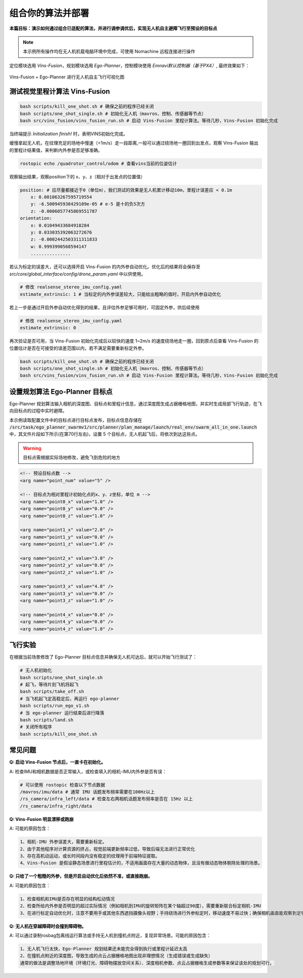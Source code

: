 组合你的算法并部署
==============================================

**本篇目标：演示如何通过组合已适配的算法，并进行调参调优后，实现无人机自主避障飞行至预设的目标点**

.. note:: 
    本示例所有操作均在无人机机载电脑环境中完成，可使用 Nomachine 远程连接进行操作

定位模块选用 `Vins-Fusion`，规划模块选用 `Ego-Planner`，控制模块使用 `Emnavi默认控制器（基于PX4）`, 最终效果如下：

.. TODO(Derkai): 这里的结果图需要换成 ego-planner 的而不是 ipc

.. figure:: ./assets/vins_fusion_and_ipc.png
   :alt: foxglove_display
   :scale: 20%
   :align: center

   Vins-Fusion + Ego-Planner 进行无人机自主飞行可视化图

测试视觉里程计算法 Vins-Fusion
------------------

.. code-block:: bash

    bash scripts/kill_one_shot.sh # 确保之前的程序已经关闭
    bash scripts/one_shot_single.sh # 初始化无人机（mavros、控制、传感器等节点）
    bash src/vins_fusion/vins_fusion_run.sh # 启动 Vins-Fusion 里程计算法。等待几秒，Vins-Fusion 初始化完成

当终端提示 `Initialization finish!` 时，表明VINS初始化完成。

缓慢拿起无人机，在纹理充足的场地中慢速（<1m/s）走一段距离,一般可以通过绕场地一圈回到出发点，观察 Vins-Fusion 输出的里程计结果值，来判断内外参是否足够准确。

.. code-block:: bash

    rostopic echo /quadrotor_control/odom # 查看vins当前的位姿估计

观察输出结果，观察position下的 x、y、z（相对于出发点的位置值）

.. code-block:: bash

    position: # 应尽量都接近于0（单位m），我们测试的效果是无人机累计移动10m，里程计误差应 < 0.1m
        x: 0.001063267595719554
        y: -6.500945938429109e-05 # e-5 是十的负5次方
        z: -0.0006057745869551787
    orientation: 
        x: 0.01049433684918284
        y: 0.033035392063272676
        z: -0.0002442503311311833
        w: 0.9993990568594147
        ...............

若认为标定的误差大，还可以选择开启 Vins-Fusion 的内外参自动优化。优化后的结果将会保存至 `src/core/global_interface/config/drone_param.yaml` 中以供使用。

.. code-block:: yaml

    # 修改 realsense_stereo_imu_config.yaml
    estimate_extrinsic: 1 # 当标定的内外参误差较大，只能给出粗略的值时，开启内外参自动优化

若上一步是通过开启外参自动优化得到的结果，且评估外参足够可用时，可固定外参，供后续使用

.. code-block:: yaml

    # 修改 realsense_stereo_imu_config.yaml
    estimate_extrinsic: 0


再次验证是否可用，当 Vins-Fusion 初始化完成后以较快的速度 1~2m/s 的速度绕场地走一圈，回到原点后查看 Vins-Fusion 的位置估计是否在可接受的误差范围以内，若不满足需要重新标定外参。

.. code-block:: bash

    bash scripts/kill_one_shot.sh # 确保之前的程序已经关闭
    bash scripts/one_shot_single.sh # 初始化无人机（mavros、控制、传感器等节点）
    bash src/vins_fusion/vins_fusion_run.sh # 启动 Vins-Fusion 里程计算法。等待几秒，Vins-Fusion 初始化完成


设置规划算法 Ego-Planner 目标点
------------------

Ego-Planner 规划算法输入相机的深度图、目标点和里程计信息，通过深度图生成占据栅格地图，并实时生成局部飞行轨迹，在飞向目标点的过程中实时避障。

本示例读取配置文件中的目标点进行目标点发布，目标点信息存储在
:code:`/src/task/ego_planner_swarmv1/src/planner/plan_manage/launch/real_env/swarm_all_in_one.launch`
中，其文件片段如下所示(在第70行左右)，设置 5 个目标点，无人机起飞后，将依次到达这些点。

.. warning::

    目标点需根据实际场地修改，避免飞到危险的地方

.. code-block:: xml

    <!-- 预设目标点数 -->
    <arg name="point_num" value="5" />

    <!-- 目标点为相对里程计初始化点的x、y、z坐标，单位 m -->
    <arg name="point0_x" value="1.0" />
    <arg name="point0_y" value="0.0" />
    <arg name="point0_z" value="1.0" />

    <arg name="point1_x" value="2.0" />
    <arg name="point1_y" value="0.0" />
    <arg name="point1_z" value="1.0" />

    <arg name="point2_x" value="3.0" />
    <arg name="point2_y" value="0.0" />
    <arg name="point2_z" value="1.0" />

    <arg name="point3_x" value="4.0" />
    <arg name="point3_y" value="0.0" />
    <arg name="point3_z" value="1.0" />

    <arg name="point4_x" value="0.0" />
    <arg name="point4_y" value="0.0" />
    <arg name="point4_z" value="1.0" />

飞行实验
------------------

在根据当前场景修改了 Ego-Planner 目标点信息并确保无人机可达后，就可以开始飞行测试了：

.. code-block:: bash

    # 无人机初始化
    bash scripts/one_shot_single.sh 
    # 起飞，等待片刻飞机将起飞
    bash scripts/take_off.sh
    # 当飞机起飞定高稳定后，再运行 ego-planner
    bash scripts/run_ego_v1.sh
    # 当 ego-planner 运行结束后进行降落
    bash scripts/land.sh 
    # 关闭所有程序
    bash scripts/kill_one_shot.sh

常见问题
------------------

**Q: 启动 Vins-Fusion 节点后，一直卡在初始化。**

A: 检查IMU和相机数据是否正常输入，或检查填入的相机-IMU内外参是否有误：

.. code-block:: bash

    # 可以使用 rostopic 检查以下节点数据
    /mavros/imu/data # 通常 IMU 话题发布频率需要在100Hz以上
    /rs_camera/infra_left/data # 检查左右两相机话题发布频率是否在 15Hz 以上
    /rs_camera/infra_right/data

**Q: Vins-Fusion 明显漂移或跑崩**

A: 可能的原因包含：

.. code-block:: text

    1、相机-IMU 外参误差大，需要重新标定。
    2、由于其他程序对计算资源的挤占，视觉前端更新频率过低，导致后端无法进行正常优化
    3、存在高机动运动，或长时间段内没有稳定的纹理用于前端特征提取。
    4、Vins-Fusion 是假设静态场景进行里程估计的，不适用画面存在大量的动态物体，且没有做动态物体剔除处理的场景。

**Q: 只给了一个粗糙的外参，但是开启自动优化后依然不准，或直接跑崩。**

A: 可能的原因包含：

.. code-block:: text

    1、检查相机和IMU是否存在明显的结构松动情况
    2、检查所给内外参是否明显的超过实际情况（例如相机到IMU的旋转矩阵在某个轴超过90度），需要重新联合标定相机-IMU
    3、在进行标定自动优化时，注意不要用手或其他东西遮挡摄像头视野；手持绕场进行外参标定时，移动速度不易过快；确保相机画面能观察到足够稳定的场地纹理。

**Q: 无人机在穿越障碍时会撞到障碍物。**

A: 可以通过录制rosbag包离线运行算法或手持无人机到撞机点附近，复现异常场景。可能的原因包含：

.. code-block:: text

    1、无人机飞行太快，Ego-Planner 规划结果还未能完全得到执行或里程计延迟太高
    2、在撞机点附近的深度图，导致生成的点云占据栅格地图出现非理想情况（生成错误或生成缺失）
    通常的做法是调整场地环境（环境灯光、障碍物摆放空间关系）、深度相机参数、点云占据栅格生成参数等来保证该处的规划可行。